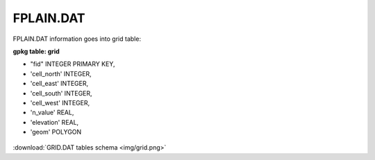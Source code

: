 FPLAIN.DAT
==========

FPLAIN.DAT information goes into grid table:

**gpkg table: grid**

- "fid" INTEGER PRIMARY KEY,
- 'cell_north' INTEGER,
- 'cell_east' INTEGER,
- 'cell_south' INTEGER,
- 'cell_west' INTEGER,
- 'n_value' REAL,
- 'elevation' REAL,
- 'geom' POLYGON

.. figure:: img/grid.png
   :align: center

:download:`GRID.DAT tables schema <img/grid.png>`

